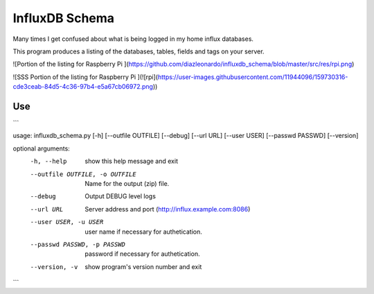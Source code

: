InfluxDB Schema
===============

Many times I get confused about what is being logged in my home influx databases.

This program produces a listing of the databases, tables, fields and tags on your server.

![Portion of the listing for Raspberry Pi ](https://github.com/diazleonardo/influxdb_schema/blob/master/src/res/rpi.png)

![SSS Portion of the listing for Raspberry Pi ](![rpi](https://user-images.githubusercontent.com/11944096/159730316-cde3ceab-84d5-4c36-97b4-e5a67cb06972.png))

Use
---

```

usage: influxdb_schema.py [-h] [--outfile OUTFILE] [--debug] [--url URL] [--user USER] [--passwd PASSWD] [--version]

optional arguments:
  -h, --help            show this help message and exit
  --outfile OUTFILE, -o OUTFILE
                        Name for the output (zip) file.
  --debug               Output DEBUG level logs
  --url URL             Server address and port (http://influx.example.com:8086)
  --user USER, -u USER  user name if necessary for authetication.
  --passwd PASSWD, -p PASSWD
                        password if necessary for authetication.
  --version, -v         show program's version number and exit

```
